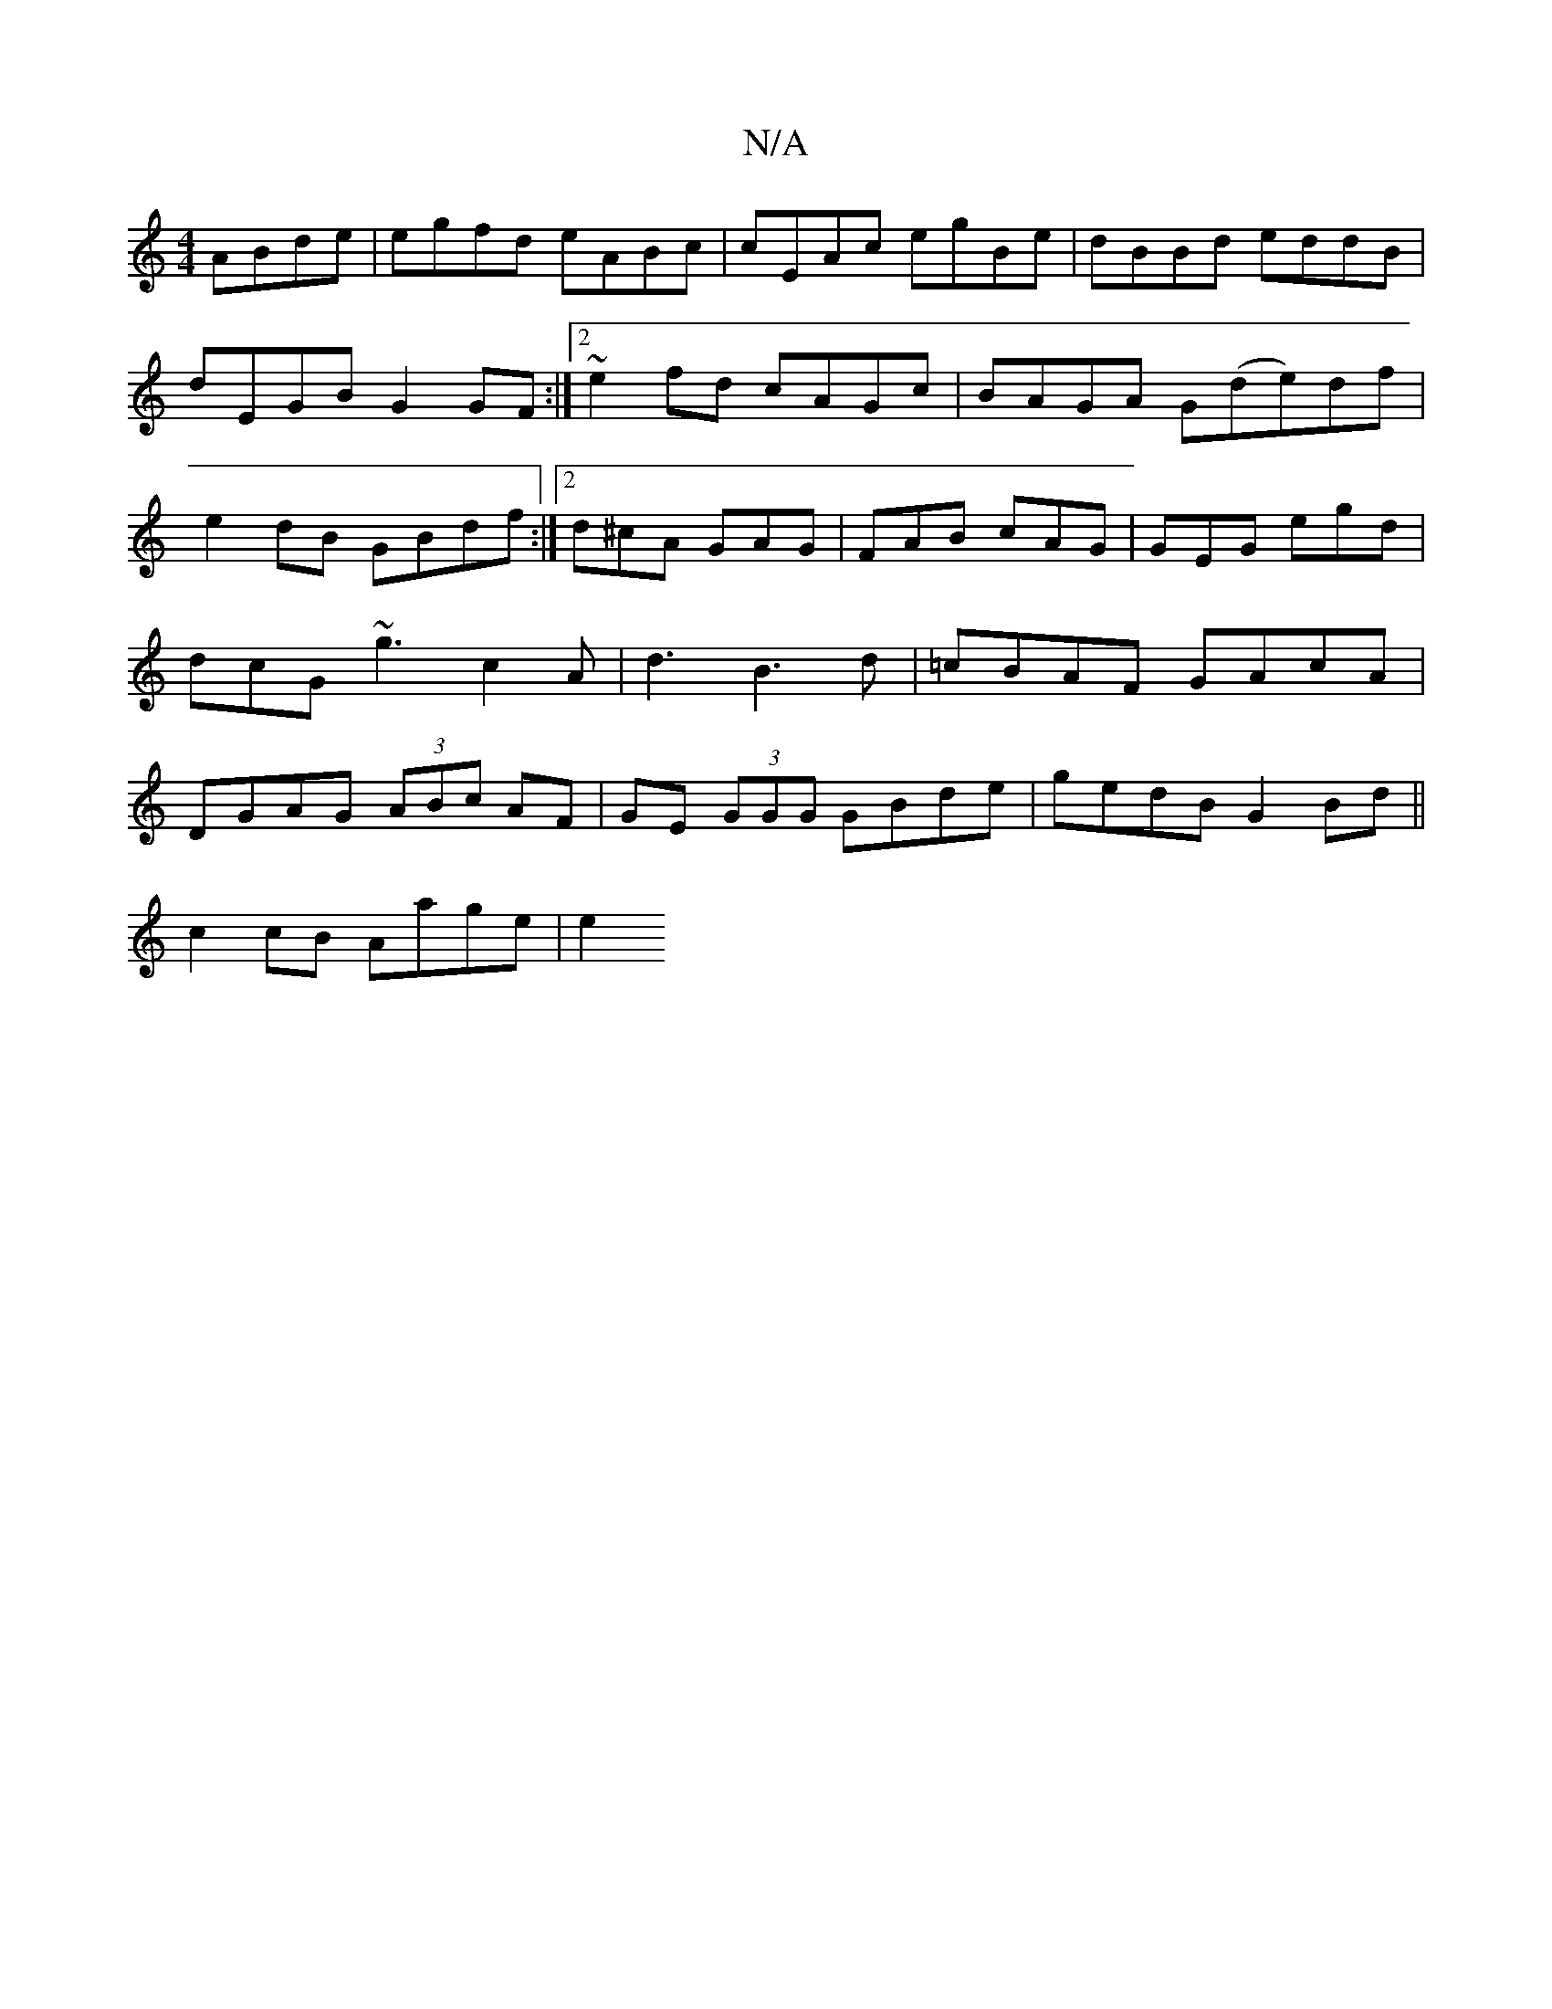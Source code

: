 X:1
T:N/A
M:4/4
R:N/A
K:Cmajor
 ABde|egfd eABc|cEAc egBe|dBBd eddB|dEGB G2GF:|2 ~e2fd cAGc|BAGA G(de)df|e2dB GBdf:|2 d^cA GAG | FAB cAG | GEG egd | dcG ~g3 c2 A|d3B3d|=cBAF GAcA|DGAG (3ABc AF|GE (3GGG GBde|gedB G2 Bd||
c2cB Aage|e2